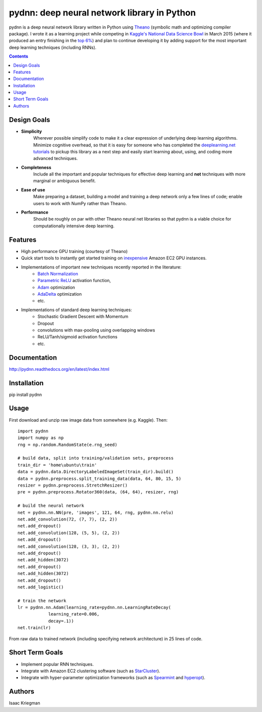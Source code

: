 ********************************************
pydnn: deep neural network library in Python
********************************************

pydnn is a deep neural network library written in Python using `Theano <http://deeplearning.net/software/theano/>`_ (symbolic math and optimizing compiler package).  I wrote it as a learning project while competing in `Kaggle's National Data Science Bowl <http://www.datasciencebowl.com/>`_ in March 2015 (where it produced an entry finishing in the `top 6% <http://www.kaggle.com/c/datasciencebowl/leaderboard/private>`_) and plan to continue developing it by adding support for the most important deep learning techniques (including RNNs).

.. contents::

============
Design Goals
============

* **Simplicity**
    Wherever possible simplify code to make it a clear expression of underlying deep learning algorithms.  Minimize cognitive overhead, so that it is easy for someone who has completed the `deeplearning.net tutorials <http://deeplearning.net/tutorial/>`_ to pickup this library as a next step and easily start learning about, using, and coding more advanced techniques.

* **Completeness**
    Include all the important and popular techniques for effective deep learning and **not** techniques with more marginal or ambiguous benefit.

* **Ease of use**
    Make preparing a dataset, building a model and training a deep network only a few lines of code; enable users to work with NumPy rather than Theano.

* **Performance**
    Should be roughly on par with other Theano neural net libraries so that pydnn is a viable choice for computationally intensive deep learning.

========
Features
========

* High performance GPU training (courtesy of Theano)
* Quick start tools to instantly get started training on `inexpensive <http://aws.amazon.com/ec2/pricing/>`_ Amazon EC2 GPU instances.
* Implementations of important new techniques recently reported in the literature:
    * `Batch Normalization <http://arxiv.org/pdf/1502.03167v3.pdf>`_
    * `Parametric ReLU <http://arxiv.org/pdf/1502.01852.pdf>`_ activation function,
    * `Adam <http://arxiv.org/pdf/1412.6980v4.pdf>`_ optimization
    * `AdaDelta <http://arxiv.org/pdf/1212.5701v1.pdf>`_ optimization
    * etc.
* Implementations of standard deep learning techniques:
    * Stochastic Gradient Descent with Momentum
    * Dropout
    * convolutions with max-pooling using overlapping windows
    * ReLU/Tanh/sigmoid activation functions
    * etc.

=============
Documentation
=============

http://pydnn.readthedocs.org/en/latest/index.html

============
Installation
============

pip install pydnn

=====
Usage
=====

First download and unzip raw image data from somewhere (e.g. Kaggle). Then::

    import pydnn
    import numpy as np
    rng = np.random.RandomState(e.rng_seed)

    # build data, split into training/validation sets, preprocess
    train_dir = 'home\ubuntu\train'
    data = pydnn.data.DirectoryLabeledImageSet(train_dir).build()
    data = pydnn.preprocess.split_training_data(data, 64, 80, 15, 5)
    resizer = pydnn.preprocess.StretchResizer()
    pre = pydnn.preprocess.Rotator360(data, (64, 64), resizer, rng)

    # build the neural network
    net = pydnn.nn.NN(pre, 'images', 121, 64, rng, pydnn.nn.relu)
    net.add_convolution(72, (7, 7), (2, 2))
    net.add_dropout()
    net.add_convolution(128, (5, 5), (2, 2))
    net.add_dropout()
    net.add_convolution(128, (3, 3), (2, 2))
    net.add_dropout()
    net.add_hidden(3072)
    net.add_dropout()
    net.add_hidden(3072)
    net.add_dropout()
    net.add_logistic()

    # train the network
    lr = pydnn.nn.Adam(learning_rate=pydnn.nn.LearningRateDecay(
                learning_rate=0.006,
                decay=.1))
    net.train(lr)

From raw data to trained network (including specifying
network architecture) in 25 lines of code.


================
Short Term Goals
================

* Implement popular RNN techniques.
* Integrate with Amazon EC2 clustering software (such as `StarCluster <http://star.mit.edu/cluster/>`_).
* Integrate with hyper-parameter optimization frameworks (such as `Spearmint <https://github.com/JasperSnoek/spearmint>`_ and `hyperopt <https://github.com/hyperopt/hyperopt>`_).

=======
Authors
=======

Isaac Kriegman